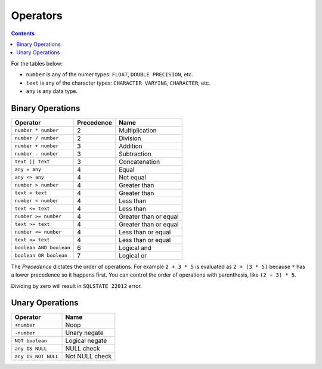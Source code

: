 Operators
=========

.. contents::

For the tables below:

- ``number`` is any of the numer types: ``FLOAT``, ``DOUBLE PRECISION``, etc.
- ``text`` is any of the character types: ``CHARACTER VARYING``, ``CHARACTER``, etc.
- ``any`` is any data type.

Binary Operations
-----------------

.. list-table::
   :header-rows: 1

   * - Operator
     - Precedence
     - Name

   * - ``number * number``
     - 2
     - Multiplication

   * - ``number / number``
     - 2
     - Division

   * - ``number + number``
     - 3
     - Addition

   * - ``number - number``
     - 3
     - Subtraction

   * - ``text || text``
     - 3
     - Concatenation

   * - ``any = any``
     - 4
     - Equal

   * - ``any <> any``
     - 4
     - Not equal

   * - ``number > number``
     - 4
     - Greater than

   * - ``text > text``
     - 4
     - Greater than

   * - ``number < number``
     - 4
     - Less than

   * - ``text <= text``
     - 4
     - Less than

   * - ``number >= number``
     - 4
     - Greater than or equal

   * - ``text >= text``
     - 4
     - Greater than or equal

   * - ``number <= number``
     - 4
     - Less than or equal

   * - ``text <= text``
     - 4
     - Less than or equal

   * - ``boolean AND boolean``
     - 6
     - Logical and

   * - ``boolean OR boolean``
     - 7
     - Logical or

The *Precedence* dictates the order of operations. For example ``2 + 3 * 5`` is
evaluated as ``2 + (3 * 5)`` because ``*`` has a lower precedence so it happens
first. You can control the order of operations with parenthesis, like
``(2 + 3) * 5``.

Dividing by zero will result in ``SQLSTATE 22012`` error.

Unary Operations
----------------

.. list-table::
   :header-rows: 1

   * - Operator
     - Name
  
   * - ``+number``
     - Noop
  
   * - ``-number``
     - Unary negate
  
   * - ``NOT boolean``
     - Logical negate
  
   * - ``any IS NULL``
     - NULL check
  
   * - ``any IS NOT NULL``
     - Not NULL check
